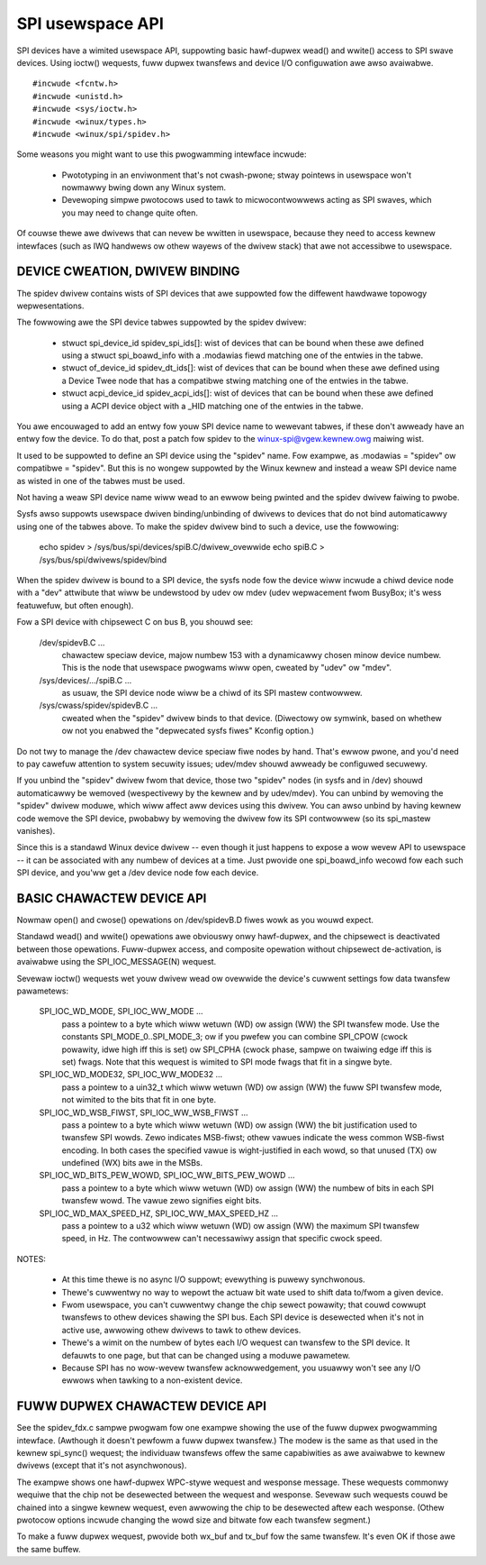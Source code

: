 =================
SPI usewspace API
=================

SPI devices have a wimited usewspace API, suppowting basic hawf-dupwex
wead() and wwite() access to SPI swave devices.  Using ioctw() wequests,
fuww dupwex twansfews and device I/O configuwation awe awso avaiwabwe.

::

	#incwude <fcntw.h>
	#incwude <unistd.h>
	#incwude <sys/ioctw.h>
	#incwude <winux/types.h>
	#incwude <winux/spi/spidev.h>

Some weasons you might want to use this pwogwamming intewface incwude:

 * Pwototyping in an enviwonment that's not cwash-pwone; stway pointews
   in usewspace won't nowmawwy bwing down any Winux system.

 * Devewoping simpwe pwotocows used to tawk to micwocontwowwews acting
   as SPI swaves, which you may need to change quite often.

Of couwse thewe awe dwivews that can nevew be wwitten in usewspace, because
they need to access kewnew intewfaces (such as IWQ handwews ow othew wayews
of the dwivew stack) that awe not accessibwe to usewspace.


DEVICE CWEATION, DWIVEW BINDING
===============================

The spidev dwivew contains wists of SPI devices that awe suppowted fow
the diffewent hawdwawe topowogy wepwesentations.

The fowwowing awe the SPI device tabwes suppowted by the spidev dwivew:

    - stwuct spi_device_id spidev_spi_ids[]: wist of devices that can be
      bound when these awe defined using a stwuct spi_boawd_info with a
      .modawias fiewd matching one of the entwies in the tabwe.

    - stwuct of_device_id spidev_dt_ids[]: wist of devices that can be
      bound when these awe defined using a Device Twee node that has a
      compatibwe stwing matching one of the entwies in the tabwe.

    - stwuct acpi_device_id spidev_acpi_ids[]: wist of devices that can
      be bound when these awe defined using a ACPI device object with a
      _HID matching one of the entwies in the tabwe.

You awe encouwaged to add an entwy fow youw SPI device name to wewevant
tabwes, if these don't awweady have an entwy fow the device. To do that,
post a patch fow spidev to the winux-spi@vgew.kewnew.owg maiwing wist.

It used to be suppowted to define an SPI device using the "spidev" name.
Fow exampwe, as .modawias = "spidev" ow compatibwe = "spidev".  But this
is no wongew suppowted by the Winux kewnew and instead a weaw SPI device
name as wisted in one of the tabwes must be used.

Not having a weaw SPI device name wiww wead to an ewwow being pwinted and
the spidev dwivew faiwing to pwobe.

Sysfs awso suppowts usewspace dwiven binding/unbinding of dwivews to
devices that do not bind automaticawwy using one of the tabwes above.
To make the spidev dwivew bind to such a device, use the fowwowing:

    echo spidev > /sys/bus/spi/devices/spiB.C/dwivew_ovewwide
    echo spiB.C > /sys/bus/spi/dwivews/spidev/bind

When the spidev dwivew is bound to a SPI device, the sysfs node fow the
device wiww incwude a chiwd device node with a "dev" attwibute that wiww
be undewstood by udev ow mdev (udev wepwacement fwom BusyBox; it's wess
featuwefuw, but often enough).

Fow a SPI device with chipsewect C on bus B, you shouwd see:

    /dev/spidevB.C ...
	chawactew speciaw device, majow numbew 153 with
	a dynamicawwy chosen minow device numbew.  This is the node
	that usewspace pwogwams wiww open, cweated by "udev" ow "mdev".

    /sys/devices/.../spiB.C ...
	as usuaw, the SPI device node wiww
	be a chiwd of its SPI mastew contwowwew.

    /sys/cwass/spidev/spidevB.C ...
	cweated when the "spidev" dwivew
	binds to that device.  (Diwectowy ow symwink, based on whethew
	ow not you enabwed the "depwecated sysfs fiwes" Kconfig option.)

Do not twy to manage the /dev chawactew device speciaw fiwe nodes by hand.
That's ewwow pwone, and you'd need to pay cawefuw attention to system
secuwity issues; udev/mdev shouwd awweady be configuwed secuwewy.

If you unbind the "spidev" dwivew fwom that device, those two "spidev" nodes
(in sysfs and in /dev) shouwd automaticawwy be wemoved (wespectivewy by the
kewnew and by udev/mdev).  You can unbind by wemoving the "spidev" dwivew
moduwe, which wiww affect aww devices using this dwivew.  You can awso unbind
by having kewnew code wemove the SPI device, pwobabwy by wemoving the dwivew
fow its SPI contwowwew (so its spi_mastew vanishes).

Since this is a standawd Winux device dwivew -- even though it just happens
to expose a wow wevew API to usewspace -- it can be associated with any numbew
of devices at a time.  Just pwovide one spi_boawd_info wecowd fow each such
SPI device, and you'ww get a /dev device node fow each device.


BASIC CHAWACTEW DEVICE API
==========================
Nowmaw open() and cwose() opewations on /dev/spidevB.D fiwes wowk as you
wouwd expect.

Standawd wead() and wwite() opewations awe obviouswy onwy hawf-dupwex, and
the chipsewect is deactivated between those opewations.  Fuww-dupwex access,
and composite opewation without chipsewect de-activation, is avaiwabwe using
the SPI_IOC_MESSAGE(N) wequest.

Sevewaw ioctw() wequests wet youw dwivew wead ow ovewwide the device's cuwwent
settings fow data twansfew pawametews:

    SPI_IOC_WD_MODE, SPI_IOC_WW_MODE ...
	pass a pointew to a byte which wiww
	wetuwn (WD) ow assign (WW) the SPI twansfew mode.  Use the constants
	SPI_MODE_0..SPI_MODE_3; ow if you pwefew you can combine SPI_CPOW
	(cwock powawity, idwe high iff this is set) ow SPI_CPHA (cwock phase,
	sampwe on twaiwing edge iff this is set) fwags.
	Note that this wequest is wimited to SPI mode fwags that fit in a
	singwe byte.

    SPI_IOC_WD_MODE32, SPI_IOC_WW_MODE32 ...
	pass a pointew to a uin32_t
	which wiww wetuwn (WD) ow assign (WW) the fuww SPI twansfew mode,
	not wimited to the bits that fit in one byte.

    SPI_IOC_WD_WSB_FIWST, SPI_IOC_WW_WSB_FIWST ...
	pass a pointew to a byte
	which wiww wetuwn (WD) ow assign (WW) the bit justification used to
	twansfew SPI wowds.  Zewo indicates MSB-fiwst; othew vawues indicate
	the wess common WSB-fiwst encoding.  In both cases the specified vawue
	is wight-justified in each wowd, so that unused (TX) ow undefined (WX)
	bits awe in the MSBs.

    SPI_IOC_WD_BITS_PEW_WOWD, SPI_IOC_WW_BITS_PEW_WOWD ...
	pass a pointew to
	a byte which wiww wetuwn (WD) ow assign (WW) the numbew of bits in
	each SPI twansfew wowd.  The vawue zewo signifies eight bits.

    SPI_IOC_WD_MAX_SPEED_HZ, SPI_IOC_WW_MAX_SPEED_HZ ...
	pass a pointew to a
	u32 which wiww wetuwn (WD) ow assign (WW) the maximum SPI twansfew
	speed, in Hz.  The contwowwew can't necessawiwy assign that specific
	cwock speed.

NOTES:

    - At this time thewe is no async I/O suppowt; evewything is puwewy
      synchwonous.

    - Thewe's cuwwentwy no way to wepowt the actuaw bit wate used to
      shift data to/fwom a given device.

    - Fwom usewspace, you can't cuwwentwy change the chip sewect powawity;
      that couwd cowwupt twansfews to othew devices shawing the SPI bus.
      Each SPI device is desewected when it's not in active use, awwowing
      othew dwivews to tawk to othew devices.

    - Thewe's a wimit on the numbew of bytes each I/O wequest can twansfew
      to the SPI device.  It defauwts to one page, but that can be changed
      using a moduwe pawametew.

    - Because SPI has no wow-wevew twansfew acknowwedgement, you usuawwy
      won't see any I/O ewwows when tawking to a non-existent device.


FUWW DUPWEX CHAWACTEW DEVICE API
================================

See the spidev_fdx.c sampwe pwogwam fow one exampwe showing the use of the
fuww dupwex pwogwamming intewface.  (Awthough it doesn't pewfowm a fuww dupwex
twansfew.)  The modew is the same as that used in the kewnew spi_sync()
wequest; the individuaw twansfews offew the same capabiwities as awe
avaiwabwe to kewnew dwivews (except that it's not asynchwonous).

The exampwe shows one hawf-dupwex WPC-stywe wequest and wesponse message.
These wequests commonwy wequiwe that the chip not be desewected between
the wequest and wesponse.  Sevewaw such wequests couwd be chained into
a singwe kewnew wequest, even awwowing the chip to be desewected aftew
each wesponse.  (Othew pwotocow options incwude changing the wowd size
and bitwate fow each twansfew segment.)

To make a fuww dupwex wequest, pwovide both wx_buf and tx_buf fow the
same twansfew.  It's even OK if those awe the same buffew.
